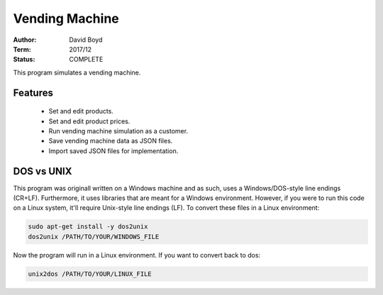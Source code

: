 Vending Machine
################
:Author: David Boyd
:Term: 2017/12
:Status: COMPLETE

This program simulates a vending machine.

Features
=========

	- Set and edit products.
	- Set and edit product prices.
	- Run vending machine simulation as a customer.
	- Save vending machine data as JSON files.
	- Import saved JSON files for implementation.

DOS vs UNIX
===========

This program was originall written on a Windows machine and as such, uses a
Windows/DOS-style line endings (CR+LF).  Furthermore, it uses libraries that
are meant for a Windows environment.  However, if you were to run this code on
a Linux system, it'll require Unix-style line endings (LF).  To convert these
files in a Linux environment:

.. code:: Bash

	sudo apt-get install -y dos2unix
	dos2unix /PATH/TO/YOUR/WINDOWS_FILE

Now the program will run in a Linux environment.  If you want to convert back
to dos:

.. code:: Bash

	unix2dos /PATH/TO/YOUR/LINUX_FILE

